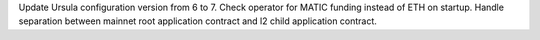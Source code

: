 Update Ursula configuration version from 6 to 7.
Check operator for MATIC funding instead of ETH on startup.
Handle separation between mainnet root application contract and l2 child application contract.

